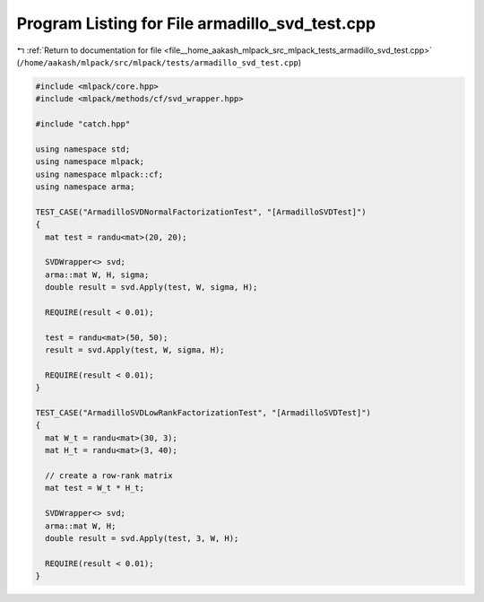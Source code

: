 
.. _program_listing_file__home_aakash_mlpack_src_mlpack_tests_armadillo_svd_test.cpp:

Program Listing for File armadillo_svd_test.cpp
===============================================

|exhale_lsh| :ref:`Return to documentation for file <file__home_aakash_mlpack_src_mlpack_tests_armadillo_svd_test.cpp>` (``/home/aakash/mlpack/src/mlpack/tests/armadillo_svd_test.cpp``)

.. |exhale_lsh| unicode:: U+021B0 .. UPWARDS ARROW WITH TIP LEFTWARDS

.. code-block:: cpp

   
   #include <mlpack/core.hpp>
   #include <mlpack/methods/cf/svd_wrapper.hpp>
   
   #include "catch.hpp"
   
   using namespace std;
   using namespace mlpack;
   using namespace mlpack::cf;
   using namespace arma;
   
   TEST_CASE("ArmadilloSVDNormalFactorizationTest", "[ArmadilloSVDTest]")
   {
     mat test = randu<mat>(20, 20);
   
     SVDWrapper<> svd;
     arma::mat W, H, sigma;
     double result = svd.Apply(test, W, sigma, H);
   
     REQUIRE(result < 0.01);
   
     test = randu<mat>(50, 50);
     result = svd.Apply(test, W, sigma, H);
   
     REQUIRE(result < 0.01);
   }
   
   TEST_CASE("ArmadilloSVDLowRankFactorizationTest", "[ArmadilloSVDTest]")
   {
     mat W_t = randu<mat>(30, 3);
     mat H_t = randu<mat>(3, 40);
   
     // create a row-rank matrix
     mat test = W_t * H_t;
   
     SVDWrapper<> svd;
     arma::mat W, H;
     double result = svd.Apply(test, 3, W, H);
   
     REQUIRE(result < 0.01);
   }
